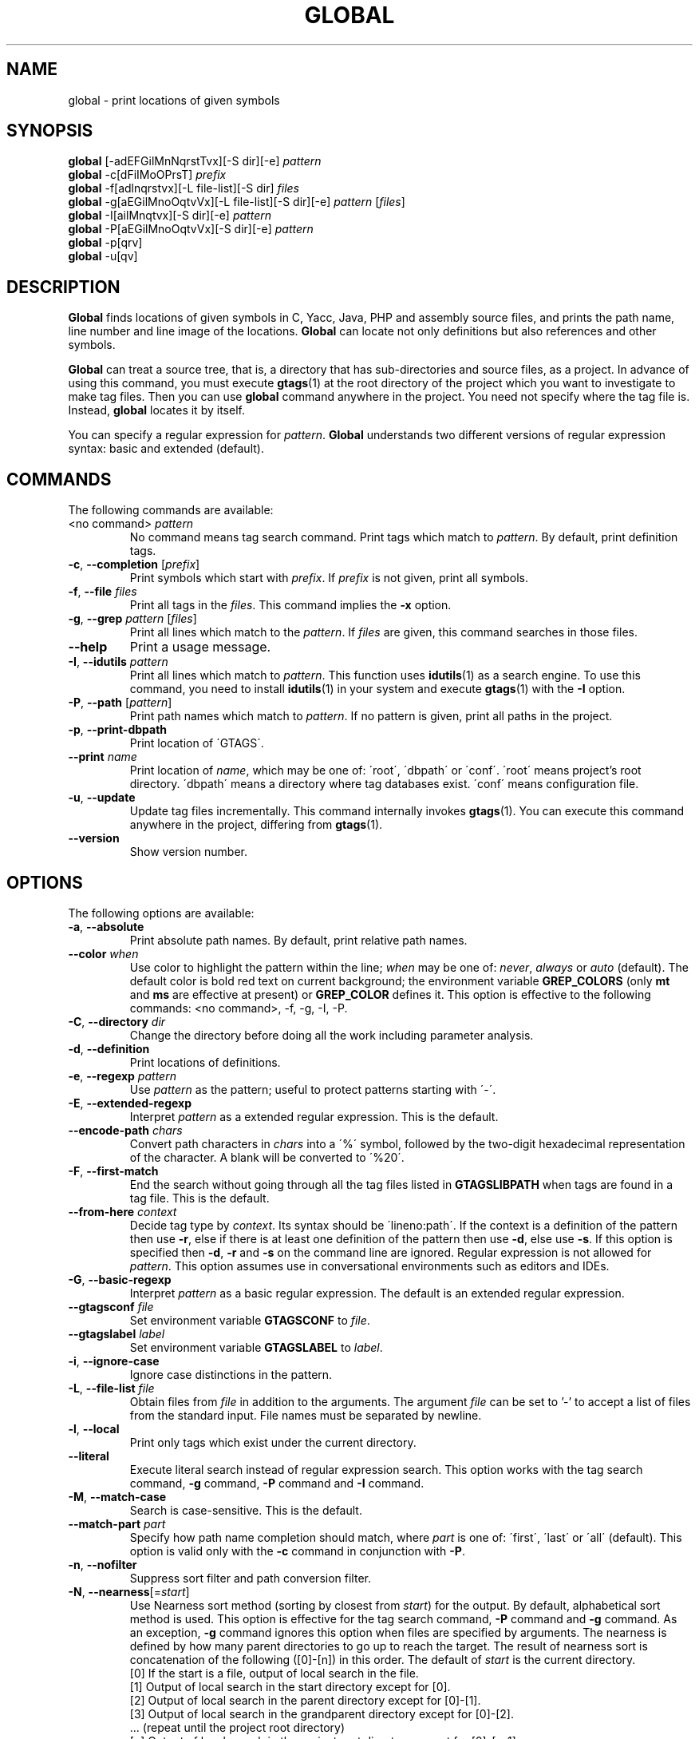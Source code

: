 .\" This file is generated automatically by convert.pl from global/manual.in.
.TH GLOBAL 1 "May 2015" "GNU Project"
.SH NAME
global \- print locations of given symbols
.SH SYNOPSIS
\fBglobal\fP [-adEFGilMnNqrstTvx][-S dir][-e] \fIpattern\fP
.br
\fBglobal\fP -c[dFiIMoOPrsT] \fIprefix\fP
.br
\fBglobal\fP -f[adlnqrstvx][-L file-list][-S dir] \fIfiles\fP
.br
\fBglobal\fP -g[aEGilMnoOqtvVx][-L file-list][-S dir][-e] \fIpattern\fP [\fIfiles\fP]
.br
\fBglobal\fP -I[ailMnqtvx][-S dir][-e] \fIpattern\fP
.br
\fBglobal\fP -P[aEGilMnoOqtvVx][-S dir][-e] \fIpattern\fP
.br
\fBglobal\fP -p[qrv]
.br
\fBglobal\fP -u[qv]
.br
.SH DESCRIPTION
\fBGlobal\fP finds locations of given symbols
in C, Yacc, Java, PHP and assembly source files,
and prints the path name, line number and line image of the locations.
\fBGlobal\fP can locate not only definitions but also references
and other symbols.
.PP
\fBGlobal\fP can treat a source tree, that is, a directory that has
sub-directories and source files, as a project.
In advance of using this command, you must execute \fBgtags\fP(1)
at the root directory of the project which you want to investigate
to make tag files.
Then you can use \fBglobal\fP command anywhere in the project.
You need not specify where the tag file is.
Instead, \fBglobal\fP locates it by itself.
.PP
You can specify a regular expression for \fIpattern\fP.
\fBGlobal\fP understands two different versions of regular expression
syntax: basic and extended (default).
.SH COMMANDS
The following commands are available:
.PP
.TP
<no command> \fIpattern\fP
No command means tag search command.
Print tags which match to \fIpattern\fP.
By default, print definition tags.
.TP
\fB-c\fP, \fB--completion\fP [\fIprefix\fP]
Print symbols which start with \fIprefix\fP.
If \fIprefix\fP is not given, print all symbols.
.TP
\fB-f\fP, \fB--file\fP \fIfiles\fP
Print all tags in the \fIfiles\fP.
This command implies the \fB-x\fP option.
.TP
\fB-g\fP, \fB--grep\fP \fIpattern\fP [\fIfiles\fP]
Print all lines which match to the \fIpattern\fP.
If \fIfiles\fP are given, this command searches in those files.
.TP
\fB--help\fP
Print a usage message.
.TP
\fB-I\fP, \fB--idutils\fP \fIpattern\fP
Print all lines which match to \fIpattern\fP.
This function uses \fBidutils\fP(1) as a search engine.
To use this command, you need to install \fBidutils\fP(1)
in your system and execute \fBgtags\fP(1) with the \fB-I\fP option.
.TP
\fB-P\fP, \fB--path\fP [\fIpattern\fP]
Print path names which match to \fIpattern\fP.
If no pattern is given, print all paths in the project.
.TP
\fB-p\fP, \fB--print-dbpath\fP
Print location of \'GTAGS\'.
.TP
\fB--print\fP \fIname\fP
Print location of \fIname\fP, which may be one of:
\'root\', \'dbpath\' or \'conf\'.
\'root\' means project's root directory. \'dbpath\' means a directory
where tag databases exist. \'conf\' means configuration file.
.TP
\fB-u\fP, \fB--update\fP
Update tag files incrementally.
This command internally invokes \fBgtags\fP(1).
You can execute this command anywhere in the project,
differing from \fBgtags\fP(1).
.TP
\fB--version\fP
Show version number.
.SH OPTIONS
The following options are available:
.PP
.TP
\fB-a\fP, \fB--absolute\fP
Print absolute path names. By default, print relative path names.
.TP
\fB--color\fP \fIwhen\fP
Use color to highlight the pattern within the line; \fIwhen\fP may be one of:
\fInever\fP, \fIalways\fP or \fIauto\fP (default).
The default color is bold red text on current background; the environment
variable \fBGREP_COLORS\fP (only \fBmt\fP and \fBms\fP are effective at present)
or \fBGREP_COLOR\fP defines it.
This option is effective to the following commands:
<no command>, -f, -g, -I, -P.
.TP
\fB-C\fP, \fB--directory\fP \fIdir\fP
Change the directory before doing all the work including parameter analysis.
.TP
\fB-d\fP, \fB--definition\fP
Print locations of definitions.
.TP
\fB-e\fP, \fB--regexp\fP \fIpattern\fP
Use \fIpattern\fP as the pattern; useful to protect patterns starting with \'-\'.
.TP
\fB-E\fP, \fB--extended-regexp\fP
Interpret \fIpattern\fP as a extended regular expression.
This is the default.
.TP
\fB--encode-path\fP \fIchars\fP
Convert path characters in \fIchars\fP into a \'%\' symbol, followed by the
two-digit hexadecimal representation of the character.
A blank will be converted to \'%20\'.
.TP
\fB-F\fP, \fB--first-match\fP
End the search without going through all the tag files listed in
\fBGTAGSLIBPATH\fP when tags are found in a tag file. This is the default.
.TP
\fB--from-here\fP \fIcontext\fP
Decide tag type by \fIcontext\fP. Its syntax should be \'lineno:path\'.
If the context is a definition of the pattern then use \fB-r\fP, else if
there is at least one definition of the pattern then use \fB-d\fP,
else use \fB-s\fP.
If this option is specified then \fB-d\fP, \fB-r\fP and \fB-s\fP
on the command line are ignored.
Regular expression is not allowed for \fIpattern\fP.
This option assumes use in conversational environments such as
editors and IDEs.
.TP
\fB-G\fP, \fB--basic-regexp\fP
Interpret \fIpattern\fP as a basic regular expression.
The default is an extended regular expression.
.TP
\fB--gtagsconf\fP \fIfile\fP
Set environment variable \fBGTAGSCONF\fP to \fIfile\fP.
.TP
\fB--gtagslabel\fP \fIlabel\fP
Set environment variable \fBGTAGSLABEL\fP to \fIlabel\fP.
.TP
\fB-i\fP, \fB--ignore-case\fP
Ignore case distinctions in the pattern.
.TP
\fB-L\fP, \fB--file-list\fP \fIfile\fP
Obtain files from \fIfile\fP in addition to the arguments.
The argument \fIfile\fP can be set to '-' to accept a list of files
from the standard input. File names must be separated by newline.
.TP
\fB-l\fP, \fB--local\fP
Print only tags which exist under the current directory.
.TP
\fB--literal\fP
Execute literal search instead of regular expression search.
This option works with the tag search command, \fB-g\fP command, 
\fB-P\fP command and \fB-I\fP command.
.TP
\fB-M\fP, \fB--match-case\fP
Search is case-sensitive. This is the default.
.TP
\fB--match-part \fIpart\fP\fP
Specify how path name completion should match, where \fIpart\fP is one of:
\'first\', \'last\' or \'all\' (default).
This option is valid only with the \fB-c\fP command in conjunction with \fB-P\fP.
.TP
\fB-n\fP, \fB--nofilter\fP
Suppress sort filter and path conversion filter.
.TP
\fB-N\fP, \fB--nearness\fP[=\fIstart\fP]
Use Nearness sort method (sorting by closest from \fIstart\fP) for the output.
By default, alphabetical sort method is used.
This option is effective for the tag search command, \fB-P\fP command
and \fB-g\fP command. As an exception, \fB-g\fP command ignores this
option when files are specified by arguments.
The nearness is defined by how many parent directories to go up to reach
the target. The result of nearness sort is concatenation of the following
([0]-[n]) in this order. The default of \fIstart\fP is the current directory.
.nf
[0] If the start is a file, output of local search in the file.
[1] Output of local search in the start directory except for [0].
[2] Output of local search in the parent directory except for [0]-[1].
[3] Output of local search in the grandparent directory except for [0]-[2].
\&... (repeat until the project root directory)
[n] Output of local search in the project root directory except for [0]-[n-1].
.fi
In each directory, they are sorted by alphabetical order.
.TP
\fB-O\fP, \fB--only-other\fP
Treat only text files other than source code, like \'README\'.
This option is valid only with the \fB-g\fP or \fB-P\fP command.
This option overrides the \fB-o\fP option.
.TP
\fB-o\fP, \fB--other\fP
Treat not only source files but also text files other than source code,
like \'README\'.
This option is valid only with the \fB-g\fP or \fB-P\fP command.
.TP
\fB--path-style\fP \fIformat\fP
Print path names using \fIformat\fP, which may be one of:
\'relative\', \'absolute\', \'shorter\', \'abslib\' or \'through\'.
\'relative\' means relative path. \'absolute\' means absolute path.
\'shorter\' means the shorter one of relative and absolute path.
\'abslib\' means absolute path for libraries (GTAGSLIBPATH) and relative path
for the rest.
\'through\' means the relative path from the project root directory
(internal format of GPATH).
The default is \'relative\'.
The \fB--path-style\fP option is given more priority than the \fB-a\fP option.
.TP
\fB--print0\fP
Print each record followed by a null character instead of a newline.
.TP
\fB-q\fP, \fB--quiet\fP
Quiet mode.
.TP
\fB-r\fP, \fB--reference\fP, \fB--rootdir\fP
Print reference tags.
Reference means the reference to a symbol which has definitions.
With the \fB-p\fP option, print the root directory of the project.
.TP
\fB--result\fP \fIformat\fP
Print out using \fIformat\fP, which may be one of:
\'path\' (default), \'ctags\', \'ctags-x\', \'grep\' or \'cscope\'.
The \fB--result=ctags\fP and \fB--result=ctags-x\fP options are
equivalent to the \fB-t\fP and \fB-x\fP options respectively.
The \fB--result\fP option is given more priority than the \fB-t\fP and \fB-x\fP options.
.TP
\fB--single-update\fP \fIfile\fP
Update tag files using \fBgtags\fP(1) with the \fB--single-update\fP option.
It is considered that \fIfile\fP was added, updated or deleted,
and there is no change in other files.
This option implies the \fB-u\fP option.
.TP
\fB-s\fP, \fB--symbol\fP
Print other symbol tags.
Other symbol means the reference to a symbol which has no definition.
.TP
\fB-S\fP, \fB--scope\fP \fIdir\fP
Print only tags which exist under \fIdir\fP directory.
It is similar to the \fB-l\fP option, but you need not change directory.
.TP
\fB-T\fP, \fB--through\fP
Go through all the tag files listed in \fBGTAGSLIBPATH\fP.
By default, stop searching when tag is found.
This option is ignored when either \fB-s\fP, \fB-r\fP
or \fB-l\fP option is specified.
.TP
\fB-t\fP, \fB--tags\fP
Use standard ctags format.
.TP
\fB-V\fP, \fB--invert-match\fP
Invert the sense of matching, to select non-matching lines.
This option is valid only with the \fB-g\fP or \fB-P\fP commands.
.TP
\fB-v\fP, \fB--verbose\fP
Verbose mode.
.TP
\fB-x\fP, \fB--cxref\fP
Use standard ctags cxref (with \fB-x\fP) format.
.SH EXAMPLES
.nf
$ ls -F
Makefile      src/    lib/
$ gtags
$ ls G*
GPATH   GRTAGS  GTAGS
$ global main
src/main.c
$ (cd src; global main)
main.c
$ global -x main
main              10 src/main.c  main (argc, argv) {
$ global -f src/main.c
main              10 src/main.c  main (argc, argv) {
func1             55 src/main.c  func1() {
func2             72 src/main.c  func2() {
func3            120 src/main.c  func3() {
$ global -x '^[sg]et'
set_num           20 lib/util.c  set_num(values) {
get_num           30 lib/util.c  get_num() {
$ global -rx set_num
set_num          113 src/op.c            set_num(32);
set_num          225 src/opop.c               if (set_num(0) > 0) {
$ global strlen
$ (cd /usr/src/sys; gtags)
$ export GTAGSLIBPATH=/usr/src/sys
$ global -a strlen
/usr/src/sys/libkern/strlen.c
$ (cd /usr/src/lib; gtags)
$ GTAGSLIBPATH=/usr/src/lib:/usr/src/sys
$ global -a strlen
/usr/src/lib/libc/string/strlen.c
.fi
.SH FILES
.TP
\'GTAGS\'
Tag file for definitions.
.TP
\'GRTAGS\'
Tag file for references.
.TP
\'GPATH\'
Tag file for source files.
.TP
\'GTAGSROOT\'
If environment variable \fBGTAGSROOT\fP is not set
and file \'GTAGSROOT\' exists in the same directory as \'GTAGS\'
then \fBglobal\fP sets \fBGTAGSROOT\fP to the contents of the file.
.TP
\'gtags.conf\', \'$HOME/.globalrc\'
Configuration data for GNU Global.
See \fBgtags.conf\fP(5).
.SH ENVIRONMENT
The following environment variables affect the execution of \fBglobal\fP:
.PP
.TP
\fBGREP_COLOR\fP
The color to use for \fB--color\fP; \fBGREP_COLORS\fP has precedence.
.TP
\fBGREP_COLORS\fP
The color (\fImt\fP or \fIms\fP) to use for \fB--color\fP; see \fBgrep\fP(1).
.TP
\fBGTAGSBLANKENCODE\fP
If this variable is set, the \fB--encode-path=" <TAB>"\fP
option is specified.
.TP
\fBGTAGSCACHE\fP
The size of the B-tree cache. The default is 50000000 (bytes).
.TP
\fBGTAGSCONF\fP
Configuration file.
.TP
\fBGTAGSDBPATH\fP
The directory in which the tag files exist.
This value is ignored when \fBGTAGSROOT\fP is not defined.
Use of this variable is not recommended.
.TP
\fBGTAGSFORCECPP\fP
If this variable is set, each file whose suffix is \'.h\' is treated
as a C++ source file.
.TP
\fBGTAGSLABEL\fP
Configuration label. The default is \fIdefault\fP.
.TP
\fBGTAGSLIBPATH\fP
If this variable is set, it is used as the path to search
for library functions. If the given symbol is not
found in the current project, \fBglobal\fP also searches in these paths.
Since only \'GTAGS\' is targeted in the retrieval, this variable is
ignored when \fB-r\fP or \fB-s\fP is specified.
.TP
\fBGTAGSLOGGING\fP
If this variable is set, \'$GTAGSLOGGING\' is used as the path name
of a log file. There is no default value.
.TP
\fBGTAGSROOT\fP
The root directory of the project.
Usually, it is recognized by existence of \'GTAGS\'.
Use of this variable is not recommended.
.TP
\fBGTAGSTHROUGH\fP
If this variable is set, the \fB-T\fP option is specified.
.TP
\fBGTAGSOBJDIR\fP, \fBMAKEOBJDIR\fP
If eigher of the two variable is set, it is used as the name of BSD-style objdir.
The former is given priority. The default is \'obj\'.
.TP
\fBGTAGSOBJDIRPREFIX\fP, \fBMAKEOBJDIRPREFIX\fP
If eigher of the two variable is set, it is used as the prefix of BSD-style objdir.
The former is given priority. The default is \'/usr/obj\'.
.SH CONFIGURATION
The following configuration variables affect the execution of \fBglobal\fP:
.PP
.TP
icase_path (boolean)
Ignore case distinctions in \fIpattern\fP.
.PP
.SH DIAGNOSTICS
\fBGlobal\fP exits with a non-0 value if an error occurred, 0 otherwise.
.SH "SEE ALSO"
\fBgtags\fP(1),
\fBhtags\fP(1),
\fBless\fP(1),
\fBgtags.conf\fP(5).
.PP
GNU Global source code tag system
.br
(http://www.gnu.org/software/global/).
.SH AUTHOR
Shigio YAMAGUCHI, Hideki IWAMOTO and others.
.SH HISTORY
The \fBglobal\fP command appeared in FreeBSD 2.2.2.
